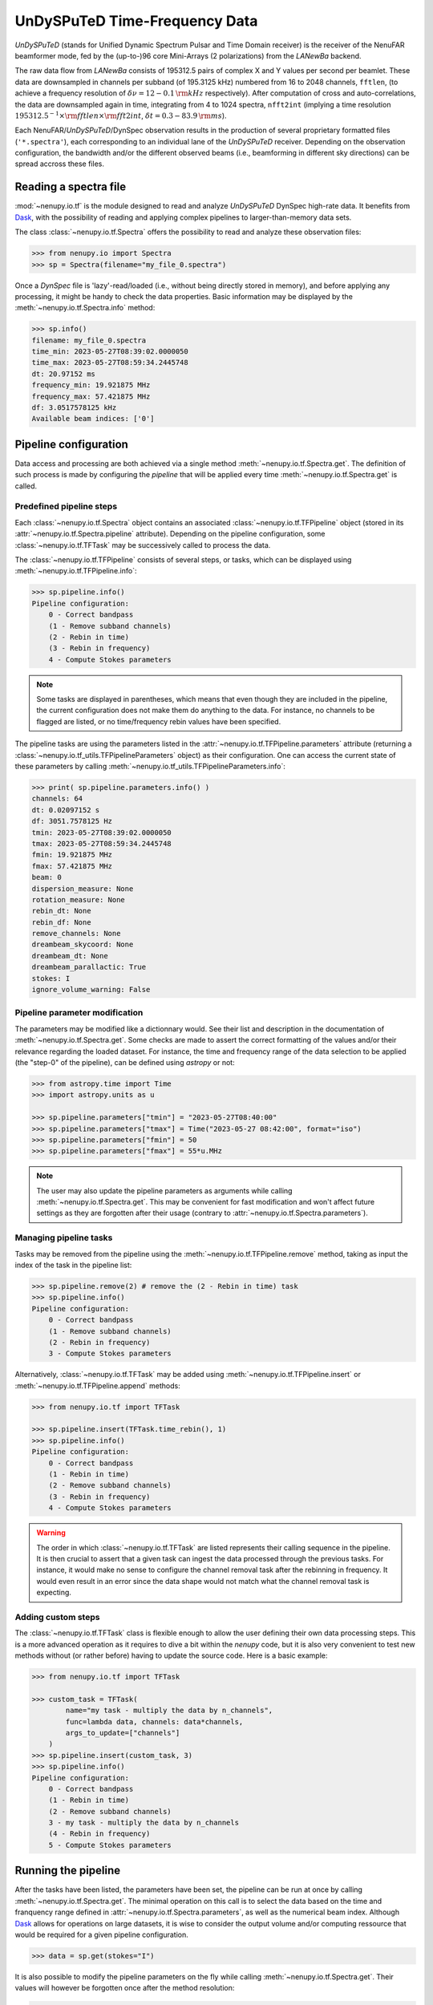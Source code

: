 .. _tf_reading_doc:

UnDySPuTeD Time-Frequency Data
==============================

*UnDySPuTeD* (stands for Unified Dynamic Spectrum Pulsar and
Time Domain receiver) is the receiver of the NenuFAR
beamformer mode, fed by the (up-to-)96 core Mini-Arrays (2
polarizations) from the *LANewBa* backend. 

The raw data flow from *LANewBa* consists of 195312.5 pairs
of complex X and Y values per second per beamlet. These data
are downsampled in channels per subband (of 195.3125 kHz)
numbered from 16 to 2048 channels, ``fftlen``, (to achieve a
frequency resolution of :math:`\delta \nu = 12 - 0.1\, \rm{kHz}`
respectively). After computation of cross and auto-correlations,
the data are downsampled again in time, integrating from 4 to 1024
spectra, ``nfft2int`` (implying a time resolution :math:`195312.5^{-1} \times \rm{fftlen} \times \rm{fft2int}`,
:math:`\delta t = 0.3 - 83.9\, \rm{ms}`).

Each NenuFAR/*UnDySPuTeD*/DynSpec observation results in the
production of several proprietary formatted files (``'*.spectra'``),
each corresponding to an individual lane of the *UnDySPuTeD* receiver.
Depending on the observation configuration, the bandwidth and/or
the different observed beams (i.e., beamforming in different sky
directions) can be spread accross these files.

.. seealso::
    `DynSpec data product <https://nenufar.obs-nancay.fr/en/astronomer/#data-products>`_

Reading a spectra file
----------------------

:mod:`~nenupy.io.tf` is the module designed to
read and analyze *UnDySPuTeD* DynSpec high-rate data. It
benefits from `Dask <https://docs.dask.org/en/latest/>`_, with
the possibility of reading and applying complex pipelines
to larger-than-memory data sets.

The class :class:`~nenupy.io.tf.Spectra` offers
the possibility to read and analyze these observation files:

.. code-block:: python

    >>> from nenupy.io import Spectra
    >>> sp = Spectra(filename="my_file_0.spectra")

Once a *DynSpec* file is 'lazy'-read/loaded (i.e., without
being directly stored in memory), and before applying any processing,
it might be handy to check the data properties.
Basic information may be displayed by the :meth:`~nenupy.io.tf.Spectra.info` method:

.. code-block:: python

    >>> sp.info()
    filename: my_file_0.spectra
    time_min: 2023-05-27T08:39:02.0000050
    time_max: 2023-05-27T08:59:34.2445748
    dt: 20.97152 ms
    frequency_min: 19.921875 MHz
    frequency_max: 57.421875 MHz
    df: 3.0517578125 kHz
    Available beam indices: ['0']


Pipeline configuration
----------------------

Data access and processing are both achieved via a single method :meth:`~nenupy.io.tf.Spectra.get`.
The definition of such process is made by configuring the *pipeline* that will be
applied every time :meth:`~nenupy.io.tf.Spectra.get` is called.

Predefined pipeline steps
^^^^^^^^^^^^^^^^^^^^^^^^^

Each :class:`~nenupy.io.tf.Spectra` object contains an associated
:class:`~nenupy.io.tf.TFPipeline` object (stored in its 
:attr:`~nenupy.io.tf.Spectra.pipeline` attribute).
Depending on the pipeline configuration, some :class:`~nenupy.io.tf.TFTask`
may be successively called to process the data.

The :class:`~nenupy.io.tf.TFPipeline` consists of several steps, or tasks,
which can be displayed using :meth:`~nenupy.io.tf.TFPipeline.info`:

.. code-block:: python

    >>> sp.pipeline.info()
    Pipeline configuration:
        0 - Correct bandpass
        (1 - Remove subband channels)
        (2 - Rebin in time)
        (3 - Rebin in frequency)
        4 - Compute Stokes parameters

.. note::
    Some tasks are displayed in parentheses, which means that even though they
    are included in the pipeline, the current configuration does not make them
    do anything to the data. For instance, no channels to be flagged are listed,
    or no time/frequency rebin values have been specified.

.. seealso::
    :class:`~nenupy.io.tf.TFTask` lists all the pre-defined tasks available.

The pipeline tasks are using the parameters listed in the 
:attr:`~nenupy.io.tf.TFPipeline.parameters` attribute (returning a 
:class:`~nenupy.io.tf_utils.TFPipelineParameters` object) as their configuration.
One can access the current state of these parameters by calling 
:meth:`~nenupy.io.tf_utils.TFPipelineParameters.info`:

.. code-block:: python

    >>> print( sp.pipeline.parameters.info() )
    channels: 64
    dt: 0.02097152 s
    df: 3051.7578125 Hz
    tmin: 2023-05-27T08:39:02.0000050
    tmax: 2023-05-27T08:59:34.2445748
    fmin: 19.921875 MHz
    fmax: 57.421875 MHz
    beam: 0
    dispersion_measure: None
    rotation_measure: None
    rebin_dt: None
    rebin_df: None
    remove_channels: None
    dreambeam_skycoord: None
    dreambeam_dt: None
    dreambeam_parallactic: True
    stokes: I
    ignore_volume_warning: False

.. _custom_pipeline_param_doc:

Pipeline parameter modification
^^^^^^^^^^^^^^^^^^^^^^^^^^^^^^^

The parameters may be modified like a dictionnary would.
See their list and description in the documentation of :meth:`~nenupy.io.tf.Spectra.get`.
Some checks are made to assert the correct formatting of the values and/or their
relevance regarding the loaded dataset.
For instance, the time and frequency range of the data selection to be applied 
(the "step-0" of the pipeline), can be defined using `astropy` or not:

.. code-block:: python

    >>> from astropy.time import Time
    >>> import astropy.units as u

    >>> sp.pipeline.parameters["tmin"] = "2023-05-27T08:40:00"
    >>> sp.pipeline.parameters["tmax"] = Time("2023-05-27 08:42:00", format="iso")
    >>> sp.pipeline.parameters["fmin"] = 50
    >>> sp.pipeline.parameters["fmax"] = 55*u.MHz

.. note::
    The user may also update the pipeline parameters as arguments while calling
    :meth:`~nenupy.io.tf.Spectra.get`. This may be convenient for fast modification
    and won't affect future settings as they are forgotten after their usage
    (contrary to :attr:`~nenupy.io.tf.Spectra.parameters`).

Managing pipeline tasks
^^^^^^^^^^^^^^^^^^^^^^^

Tasks may be removed from the pipeline using the :meth:`~nenupy.io.tf.TFPipeline.remove`
method, taking as input the index of the task in the pipeline list:

.. code-block:: python

    >>> sp.pipeline.remove(2) # remove the (2 - Rebin in time) task
    >>> sp.pipeline.info()
    Pipeline configuration:
        0 - Correct bandpass
        (1 - Remove subband channels)
        (2 - Rebin in frequency)
        3 - Compute Stokes parameters

Alternatively, :class:`~nenupy.io.tf.TFTask` may be added using 
:meth:`~nenupy.io.tf.TFPipeline.insert` or :meth:`~nenupy.io.tf.TFPipeline.append`
methods:

.. code-block:: python

    >>> from nenupy.io.tf import TFTask

    >>> sp.pipeline.insert(TFTask.time_rebin(), 1)
    >>> sp.pipeline.info()
    Pipeline configuration:
        0 - Correct bandpass
        (1 - Rebin in time)
        (2 - Remove subband channels)
        (3 - Rebin in frequency)
        4 - Compute Stokes parameters

.. warning::
    The order in which :class:`~nenupy.io.tf.TFTask` are listed represents
    their calling sequence in the pipeline. It is then crucial to assert that
    a given task can ingest the data processed through the previous tasks.
    For instance, it would make no sense to configure the channel removal task
    after the rebinning in frequency. It would even result in an error since the
    data shape would not match what the channel removal task is expecting.

.. _custom_task_doc:

Adding custom steps
^^^^^^^^^^^^^^^^^^^

The :class:`~nenupy.io.tf.TFTask` class is flexible enough to allow the user
defining their own data processing steps.
This is a more advanced operation as it requires to dive a bit within the `nenupy`
code, but it is also very convenient to test new methods without (or rather before)
having to update the source code.
Here is a basic example:

.. code-block:: python

    >>> from nenupy.io.tf import TFTask

    >>> custom_task = TFTask(
            name="my task - multiply the data by n_channels",
            func=lambda data, channels: data*channels,
            args_to_update=["channels"]
        )
    >>> sp.pipeline.insert(custom_task, 3)
    >>> sp.pipeline.info()
    Pipeline configuration:
        0 - Correct bandpass
        (1 - Rebin in time)
        (2 - Remove subband channels)
        3 - my task - multiply the data by n_channels
        (4 - Rebin in frequency)
        5 - Compute Stokes parameters

Running the pipeline
--------------------

After the tasks have been listed, the parameters have been set, the pipeline
can be run at once by calling :meth:`~nenupy.io.tf.Spectra.get`.
The minimal operation on this call is to select the data based on the time and
franquency range defined in :attr:`~nenupy.io.tf.Spectra.parameters`, as well
as the numerical beam index.
Although `Dask <https://docs.dask.org/en/latest/>`_ allows for operations on
large datasets, it is wise to consider the output volume and/or computing
ressource that would be required for a given pipeline configuration. 

.. code-block:: python

    >>> data = sp.get(stokes="I")

It is also possible to modify the pipeline parameters on the fly while calling
:meth:`~nenupy.io.tf.Spectra.get`. Their values will however be forgotten once
after the method resolution:

.. code-block:: python
    
    >>> data = sp.get(stokes="I", tmin="2023-05-27T08:41:30")

.. note::

    There is a hardcoded size limit to the data output (i.e. after rebinning and all other pipeline operations) fixed at 2 GB, to prevent memory issues.
    Users willing to bypass this limit may explicitely ask for it using the ``ignore_volume_warning`` properties of :meth:`~nenupy.io.tf.Spectra.pipeline`.
    This property can easily be updated directly by the :meth:`~nenupy.io.tf.Spectra.get` method:

    .. code-block:: python

        >>> sp.get(
                tmin="2023-05-27T08:40:00", tmax="2023-05-27T18:00:00",
                ignore_volume_warning=True
            )


Saving the data
---------------

The result of the pipeline operation may also be saved in a HDF5 file if the
argument ``file_name`` is provided.
The saved data volume may be larger than the available memory.

.. code-block:: python
    :emphasize-lines: 2

    >>> sp.get(
            file_name="/my/path/filename.hdf5"
            stokes="I",
            tmin="2023-05-27T08:41:30"
        )

